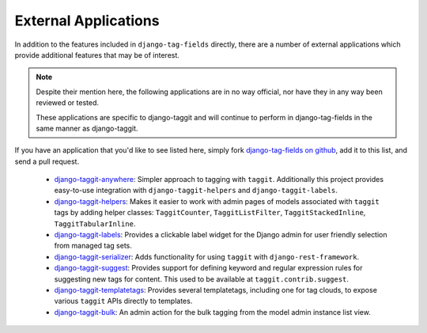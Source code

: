 External Applications
=====================

In addition to the features included in ``django-tag-fields`` directly, there are a
number of external applications which provide additional features that may be
of interest.

.. note::

    Despite their mention here, the following applications are in no way
    official, nor have they in any way been reviewed or tested.

    These applications are specific to django-taggit and will continue to perform
    in django-tag-fields in the same manner as django-taggit.

If you have an application that you'd like to see listed here, simply fork
`django-tag-fields on github <https://github.com/imAsparky/django-tag-fields>`_,
add it to this list, and send a pull request.


 * `django-taggit-anywhere <https://github.com/bashu/django-taggit-anywhere>`_:
   Simpler approach to tagging with ``taggit``. Additionally this
   project provides easy-to-use integration with ``django-taggit-helpers`` and
   ``django-taggit-labels``.
 * `django-taggit-helpers <https://github.com/mfcovington/django-taggit-helpers>`_:
   Makes it easier to work with admin pages of models
   associated with ``taggit`` tags by adding helper classes: ``TaggitCounter``,
   ``TaggitListFilter``, ``TaggitStackedInline``, ``TaggitTabularInline``.
 * `django-taggit-labels <https://github.com/bennylope/django-taggit-labels>`_:
   Provides a clickable label widget for the
   Django admin for user friendly selection from managed tag sets.
 * `django-taggit-serializer <https://github.com/glemmaPaul/django-taggit-serializer>`_:
   Adds functionality for using ``taggit`` with
   ``django-rest-framework``.
 * `django-taggit-suggest <https://github.com/frankwiles/django-taggit-suggest>`_:
   Provides support for defining keyword and regular
   expression rules for suggesting new tags for content.  This used to be
   available at ``taggit.contrib.suggest``.
 * `django-taggit-templatetags <https://github.com/feuervogel/django-taggit-templatetags>`_:
   Provides several templatetags, including one
   for tag clouds, to expose various ``taggit`` APIs directly to templates.
 * `django-taggit-bulk <https://github.com/nnseva/django-taggit-bulk>`_:
   An admin action for the bulk tagging from the model  admin instance list view.
